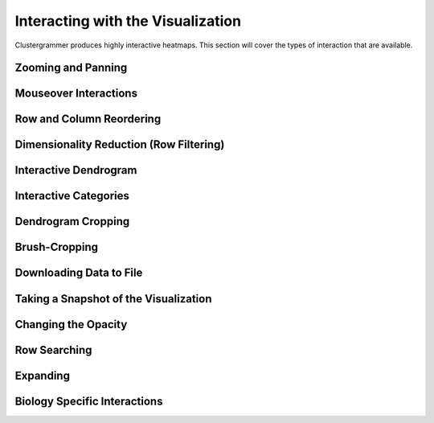 .. _interacting_with_viz:

Interacting with the Visualization
----------------------------------
Clustergrammer produces highly interactive heatmaps. This section will cover the types of interaction that are available.

Zooming and Panning
===================

Mouseover Interactions
======================

Row and Column Reordering
=========================

Dimensionality Reduction (Row Filtering)
========================================

Interactive Dendrogram
======================

Interactive Categories
======================

Dendrogram Cropping
===================

Brush-Cropping
==============

Downloading Data to File
========================

Taking a Snapshot of the Visualization
======================================

Changing the Opacity
====================

Row Searching
=============

Expanding
=========

Biology Specific Interactions
=============================